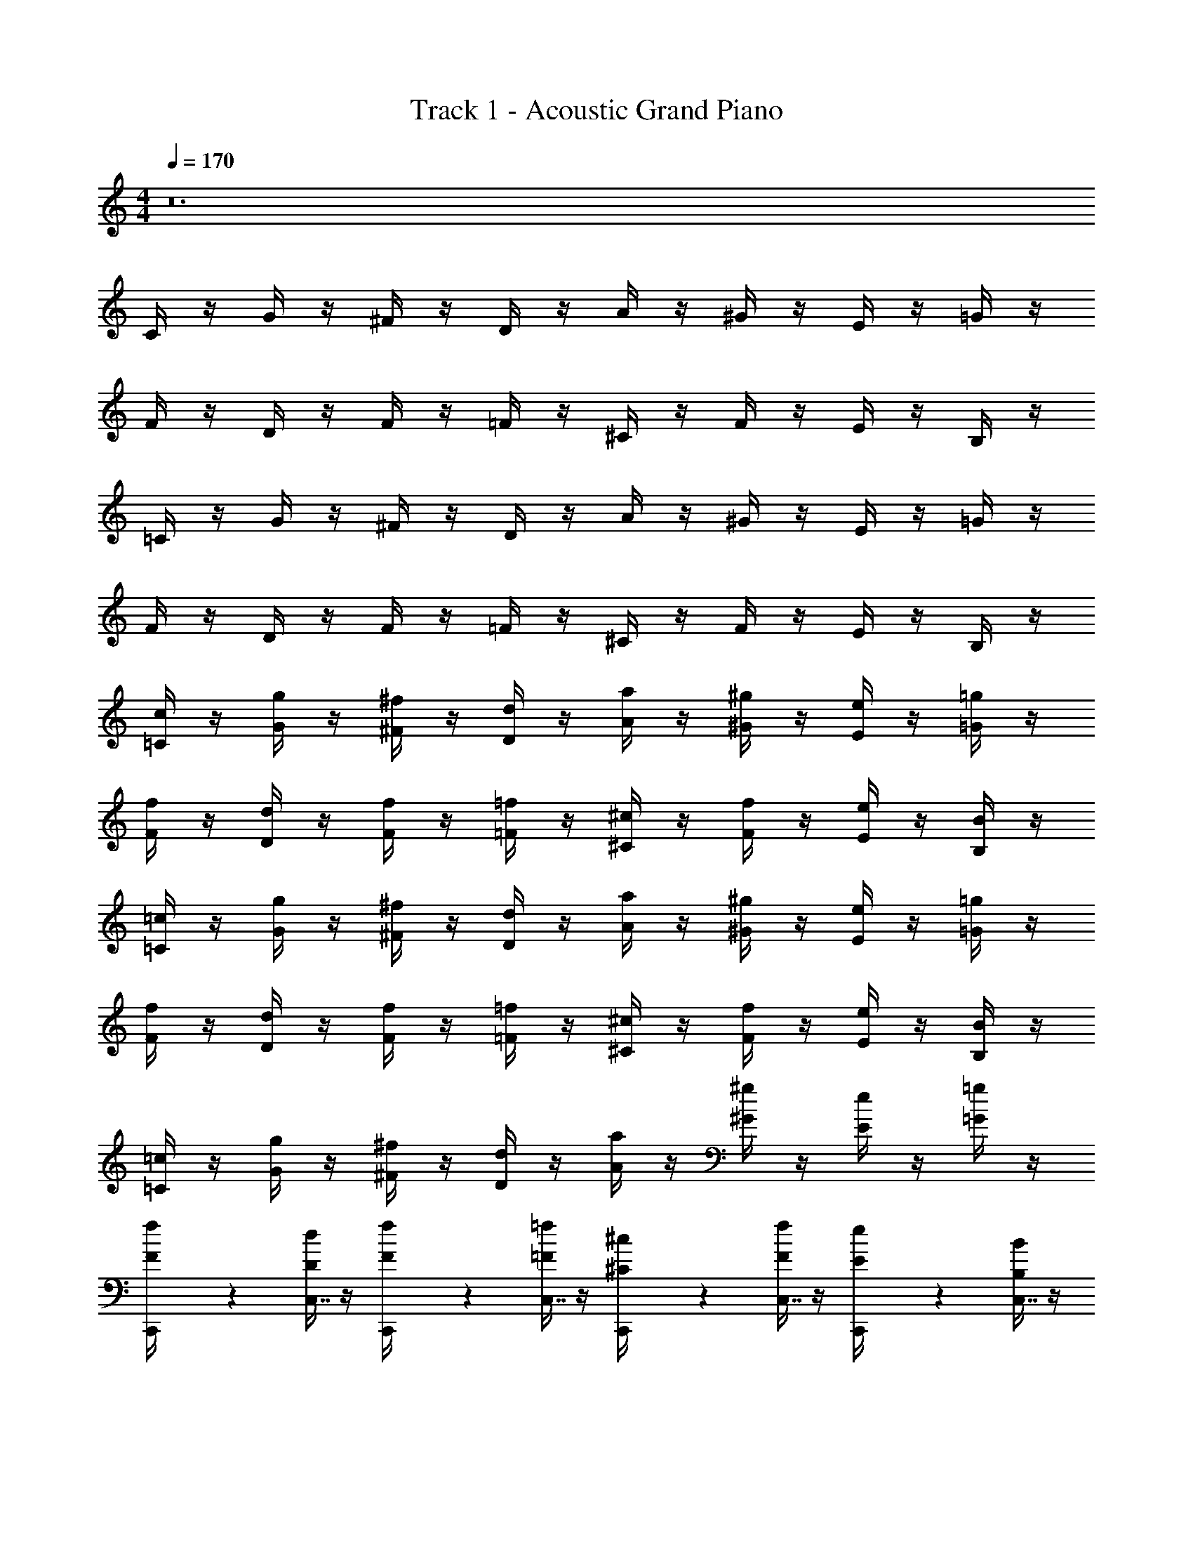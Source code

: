 X: 1
T: Track 1 - Acoustic Grand Piano
Z: ABC Generated by Starbound Composer v0.8.7
L: 1/4
M: 4/4
Q: 1/4=170
K: C
z12 
C/4 z/4 G/4 z/4 ^F/4 z/4 D/4 z/4 A/4 z/4 ^G/4 z/4 E/4 z/4 =G/4 z/4 
F/4 z/4 D/4 z/4 F/4 z/4 =F/4 z/4 ^C/4 z/4 F/4 z/4 E/4 z/4 B,/4 z/4 
=C/4 z/4 G/4 z/4 ^F/4 z/4 D/4 z/4 A/4 z/4 ^G/4 z/4 E/4 z/4 =G/4 z/4 
F/4 z/4 D/4 z/4 F/4 z/4 =F/4 z/4 ^C/4 z/4 F/4 z/4 E/4 z/4 B,/4 z/4 
[=C/4c/4] z/4 [G/4g/4] z/4 [^F/4^f/4] z/4 [D/4d/4] z/4 [A/4a/4] z/4 [^G/4^g/4] z/4 [E/4e/4] z/4 [=G/4=g/4] z/4 
[F/4f/4] z/4 [D/4d/4] z/4 [F/4f/4] z/4 [=F/4=f/4] z/4 [^C/4^c/4] z/4 [F/4f/4] z/4 [E/4e/4] z/4 [B,/4B/4] z/4 
[=C/4=c/4] z/4 [G/4g/4] z/4 [^F/4^f/4] z/4 [D/4d/4] z/4 [A/4a/4] z/4 [^G/4^g/4] z/4 [E/4e/4] z/4 [=G/4=g/4] z/4 
[F/4f/4] z/4 [D/4d/4] z/4 [F/4f/4] z/4 [=F/4=f/4] z/4 [^C/4^c/4] z/4 [F/4f/4] z/4 [E/4e/4] z/4 [B,/4B/4] z/4 
[=C/4=c/4] z/4 [G/4g/4] z/4 [^F/4^f/4] z/4 [D/4d/4] z/4 [A/4a/4] z/4 [^G/4^g/4] z/4 [E/4e/4] z/4 [=G/4=g/4] z/4 
[C,,2/9f/4F/4] z5/18 [D/4d/4C,7/16] z/4 [C,,2/9f/4F/4] z5/18 [=F/4=f/4C,7/16] z/4 [C,,2/9^c/4^C/4] z5/18 [F/4f/4C,7/16] z/4 [C,,2/9e/4E/4] z5/18 [B,/4B/4C,7/16] z/4 
[C,,2/9=c/4=C/4] z5/18 [G/4g/4C,7/16] z/4 [C,,2/9^f/4^F/4] z5/18 [D/4d/4C,7/16] z/4 [C,,2/9a/4A/4] z5/18 [^G/4^g/4C,7/16] z/4 [C,,2/9e/4E/4] z5/18 [=G/4=g/4C,7/16] z/4 
[C,,2/9f/4F/4] z5/18 [D/4d/4C,7/16] z/4 [C,,2/9f/4F/4] z5/18 [=F/4=f/4C,7/16] z/4 [C,,2/9^c/4^C/4] z5/18 [F/4f/4C,7/16] z/4 [_B,,,2/9e/4E/4] z5/18 [B,/4B/4_B,,7/16] z/4 
[C,,2/9=c/4=C/4c'85/32] z5/18 [G/4g/4C,7/16] z/4 [C,,2/9^f/4^F/4] z5/18 [D/4d/4C,7/16] z/4 [C,,2/9a/4A/4] z5/18 [^g/4^G/4C,7/16] z/4 [C,,2/9e/4E/4] z5/18 [=G/4=g/4C,7/16] z/4 
[C,,2/9f/4F/4c'85/32] z5/18 [D/4d/4C,7/16] z/4 [C,,2/9f/4F/4] z5/18 [=F/4=f/4C,7/16] z/4 [C,,2/9^c/4^C/4] z5/18 [f/4F/4C,7/16] z/4 [C,,2/9e/4E/4] z5/18 [B,/4B/4C,7/16] z/4 
[C,,2/9=c/4=C/4c'85/32] z5/18 [G/4g/4C,7/16] z/4 [C,,2/9^f/4^F/4] z5/18 [D/4d/4C,7/16] z/4 [C,,2/9a/4A/4] z5/18 [^g/4^G/4C,7/16] z/4 [C,,2/9e/4E/4] z5/18 [=G/4=g/4C,7/16] z/4 
[C,,2/9f/4F/4c'53/32] z5/18 [D/4d/4C,7/16] z/4 [C,,2/9f/4F/4] z5/18 [=f/4=F/4C,7/16] z/4 [B,,,2/9^c/4^C/4_b53/32] z5/18 [F/4f/4B,,7/16] z/4 [B,,,2/9e/4E/4] z5/18 [B/4B,/4B,,7/16] z/4 
[C,,2/9=c/4=C/4c'85/32] z5/18 [G/4g/4C,7/16] z/4 [C,,2/9^f/4^F/4] z5/18 [D/4d/4C,7/16] z/4 [C,,2/9a/4A/4] z5/18 [^g/4^G/4C,7/16] z/4 [C,,2/9e/4E/4] z5/18 [=G/4=g/4C,7/16] z/4 
[C,,2/9f/4F/4c'85/32] z5/18 [D/4d/4C,7/16] z/4 [C,,2/9f/4F/4] z5/18 [=F/4=f/4C,7/16] z/4 [C,,2/9^c/4^C/4] z5/18 [f/4F/4C,7/16] z/4 [C,,2/9e/4E/4] z5/18 [B,/4B/4C,7/16] z/4 
[C,,2/9=c/4=C/4c'85/32] z5/18 [G/4g/4C,7/16] z/4 [C,,2/9^f/4^F/4] z5/18 [D/4d/4C,7/16] z/4 [C,,2/9a/4A/4] z5/18 [^g/4^G/4C,7/16] z/4 [C,,2/9e/4E/4] z5/18 [=G/4=g/4C,7/16] z/4 
[C,,2/9f/4F/4c'53/32] z5/18 [D/4d/4C,7/16] z/4 [C,,2/9f/4F/4] z5/18 [=f/4=F/4C,7/16] z/4 [B,,,2/9^c/4^C/4^c'53/32] z5/18 [F/4f/4B,,7/16] z/4 [B,,,2/9e/4E/4] z5/18 [B/4B,/4B,,7/16] z/4 
[C,,2/9=c/4=C/4=c'53/32] z5/18 [G/4g/4C,7/16] z/4 [C,,2/9^f/4^F/4] z5/18 [d/4D/4C,7/16] z/4 [C,,2/9a/4A/4c'53/32] z5/18 [^G/4^g/4C,7/16] z/4 [C,,2/9e/4E/4] z5/18 [=g/4=G/4C,7/16] z/4 
[C,,2/9f/4F/4c'53/32] z5/18 [D/4d/4C,7/16] z/4 [C,,2/9f/4F/4] z5/18 [=f/4=F/4C,7/16] z/4 [C,,2/9^c/4^C/4b53/32] z5/18 [F/4f/4C,7/16] z/4 [C,,2/9e/4E/4] z5/18 [B/4B,/4C,7/16] z/4 
[C,,2/9=c/4=C/4c'181/32] z5/18 [G/4g/4C,7/16] z/4 [C,,2/9^f/4^F/4] z5/18 [D/4d/4C,7/16] z/4 [C,,2/9a/4A/4] z5/18 [^G/4^g/4C,7/16] z/4 [C,,2/9e/4E/4] z5/18 [=G/4=g/4C,7/16] z/4 
[C,,2/9f/4F/4] z5/18 [D/4d/4C,7/16] z/4 [C,,2/9f/4F/4] z5/18 [=f/4=F/4C,7/16] z/4 [C,,2/9^c/4^C/4^c'61/32] z5/18 [F/4f/4B,,7/16] z/4 [B,,,2/9e/4E/4] z5/18 [B,/4B/4B,,7/16] z17/4 
[C,,5/32=c2=c'2] z11/32 C,3/7 z/14 C,,5/32 z11/32 C,3/7 z/14 C,,5/32 z11/32 [C,3/7_B3/b3/] z/14 C,,5/32 z11/32 C,3/7 z/14 
[C,,5/32cc'] z11/32 C,3/7 z/14 C,,5/32 z11/32 [C,3/7B3/b3/] z/14 C,,5/32 z11/32 C,3/7 z/14 [C,,5/32cc'] z11/32 C,3/7 z/14 
[^G,,,5/32^g2^G2] z11/32 ^G,,3/7 z/14 G,,,5/32 z11/32 G,,3/7 z/14 G,,,5/32 z11/32 [G,,3/7g/G/] z/14 G,,,5/32 z11/32 [G,,3/7g/G/] z/14 
[B,,,5/32B2b2] z11/32 B,,3/7 z/14 B,,,5/32 z11/32 B,,3/7 z/14 B,,,5/32 z11/32 [B,,3/7B/b/] z/14 B,,,5/32 z11/32 [B,,3/7B/b/] z/14 
[C,,5/32c2c'2] z11/32 C,3/7 z/14 C,,5/32 z11/32 C,3/7 z/14 C,,5/32 z11/32 [C,3/7d3/d'3/] z/14 C,,5/32 z11/32 C,3/7 z/14 
[C,,5/32^d^d'] z11/32 C,3/7 z/14 C,,5/32 z11/32 [C,3/7=d3/=d'3/] z/14 C,,5/32 z11/32 C,3/7 z/14 [C,,5/32^d^d'] z11/32 C,3/7 z/14 
[G,,,5/32g2G2] z11/32 G,,3/7 z/14 G,,,5/32 z11/32 G,,3/7 z/14 G,,,5/32 z11/32 [G,,3/7d/d'/] z/14 [G,,,5/32=d/=d'/] z11/32 [G,,3/7^d/^d'/] z/14 
[B,,,5/32f3/f'3/] z11/32 B,,3/7 z/14 B,,,5/32 z11/32 [B,,3/7d3/d'3/] z/14 B,,,5/32 z11/32 B,,3/7 z/14 [B,,,5/32=d=d'] z11/32 B,,3/7 z/14 
[C,,5/32=C/4c2c'2] z3/32 C/4 [=G/4C,3/7] G/4 [C,,5/32G/4] z3/32 G/4 [C/4C,3/7] C/4 [C,,5/32G/4] z3/32 G/4 [G/4C,3/7B3/b3/] G/4 [C,,5/32C/4] z3/32 C/4 [G/4C,3/7] G/4 
[C,,5/32C/4cc'] z3/32 C/4 [G/4C,3/7] G/4 [C,,5/32D/d/] z11/32 [G/4C,3/7B3/b3/] G/4 [C,,5/32^D/^d/] z11/32 [G/4C,3/7] G/4 [C,,5/32=D/=d/cc'] z11/32 [G/4C,3/7] G/4 
[G,,,5/32^D,/4g2^G2] z3/32 D,/4 [D,/4G,,3/7] D,/4 [G,,,5/32^G,/4] z3/32 G,/4 [G,/4G,,3/7] G,/4 [G,,,5/32D,/4] z3/32 D,/4 [D,/4G,,3/7g/G/] D,/4 [G,,,5/32G,/4] z3/32 G,/4 [D,/4G,,3/7g/G/] D,/4 
[B,,,5/32_B,/4B2b2] z3/32 B,/4 [F,/4B,,3/7] F,/4 B,,,5/32 z11/32 [B,/4B,,3/7] B,/4 [B,,,5/32F,/4] z3/32 F,/4 [F,/4B,,3/7B/b/] F,/4 [B,,,5/32F/4] z3/32 F/4 [F/4B,,3/7B/b/] F/4 
[C,,5/32C/4c2c'2] z3/32 C/4 [=G/4C,3/7] G/4 [C,,5/32G/4] z3/32 G/4 [C/4C,3/7] C/4 [C,,5/32G/4] z3/32 G/4 [G/4C,3/7d3/d'3/] G/4 [C,,5/32C/4] z3/32 C/4 [G/4C,3/7] G/4 
[C,,5/32C/4^d^d'] z3/32 C/4 [G/4C,3/7] G/4 [C,,5/32D/=d/] z11/32 [G/4C,3/7d3/=d'3/] G/4 [C,,5/32^D/^d/] z11/32 [G/4C,3/7] G/4 [C,,5/32=D/=d/^d^d'] z11/32 [G/4C,3/7] G/4 
[G,,,5/32D,/4g2^G2] z3/32 D,/4 [D,/4G,,3/7] D,/4 [G,,,5/32G,/4] z3/32 G,/4 [G,/4G,,3/7] G,/4 [G,,,5/32D,/4] z3/32 D,/4 [D,/4G,,3/7d/d'/] D,/4 [G,,,5/32G,/4=d/=d'/] z3/32 G,/4 [D,/4G,,3/7^d/^d'/] D,/4 
[B,,,5/32B,/4f3/f'3/] z3/32 B,/4 [F,/4B,,3/7] F,/4 B,,,5/32 z11/32 [B,/4B,,3/7d3/d'3/] B,/4 [B,,,5/32F,/4] z3/32 F,/4 [F,/4B,,3/7] F,/4 [B,,,5/32F/4=d=d'] z3/32 F/4 [F/4B,,3/7] F/4 
[C,,5/32C/4c2c'2] z3/32 C/4 [=G/4C,3/7] G/4 [C,,5/32G/4] z3/32 G/4 [C/4C,3/7] C/4 [C,,5/32G/4] z3/32 G/4 [G/4C,3/7B3/b3/] G/4 [C,,5/32C/4] z3/32 C/4 [G/4C,3/7] G/4 
[C,,5/32C/4cc'] z3/32 C/4 [G/4C,3/7] G/4 [C,,5/32D/d/] z11/32 [G/4C,3/7B3/b3/] G/4 [C,,5/32^D/^d/] z11/32 [G/4C,3/7] G/4 [C,,5/32=D/=d/cc'] z11/32 [G/4C,3/7] G/4 
[G,,,5/32D,/4g2^G2] z3/32 D,/4 [D,/4G,,3/7] D,/4 [G,,,5/32G,/4] z3/32 G,/4 [G,/4G,,3/7] G,/4 [G,,,5/32D,/4] z3/32 D,/4 [D,/4G,,3/7g/G/] D,/4 [G,,,5/32G,/4] z3/32 G,/4 [D,/4G,,3/7g/G/] D,/4 
[B,,,5/32B,/4B2b2] z3/32 B,/4 [F,/4B,,3/7] F,/4 B,,,5/32 z11/32 [B,/4B,,3/7] B,/4 [B,,,5/32F,/4] z3/32 F,/4 [F,/4B,,3/7B/b/] F,/4 [B,,,5/32F/4] z3/32 F/4 [F/4B,,3/7B/b/] F/4 
[C,,5/32C/4c2c'2] z3/32 C/4 [=G/4C,3/7] G/4 [C,,5/32G/4] z3/32 G/4 [C/4C,3/7] C/4 [C,,5/32G/4] z3/32 G/4 [G/4C,3/7d3/d'3/] G/4 [C,,5/32C/4] z3/32 C/4 [G/4C,3/7] G/4 
[C,,5/32C/4^d^d'] z3/32 C/4 [G/4C,3/7] G/4 [C,,5/32D/=d/] z11/32 [G/4C,3/7d3/=d'3/] G/4 [C,,5/32^D/^d/] z11/32 [G/4C,3/7] G/4 [C,,5/32=D/=d/^d^d'] z11/32 [G/4C,3/7] G/4 
[G,,,5/32^D/4g2^G2] z3/32 D/4 [B,/4G,,3/7] B,/4 [G,,,5/32B,/4] z3/32 B,/4 [D/4G,,3/7] D/4 [G,,,5/32B,/4] z3/32 B,/4 [B,/4G,,3/7d/d'/] B,/4 [G,,,5/32D/4=d/=d'/] z3/32 D/4 [B,/4G,,3/7^d/^d'/] B,/4 
[B,,,5/32B,/4f3/f'3/] z3/32 B,/4 [F,/4B,,3/7] F,/4 [B,,,5/32B,/4] z3/32 B,/4 [F,/4B,,3/7d3/d'3/] F,/4 [B,,,5/32B,/4] z3/32 B,/4 [F,/4B,,3/7] F,/4 [B,,,5/32B,/4=d=d'] z3/32 B,/4 [F,/4B,,3/7] F,/4 
[C,,5/32C/4c2c'2] z3/32 C/4 [=G/4C,3/7] G/4 [C,,5/32G/4] z3/32 G/4 [C/4C,3/7] C/4 [C,,5/32G/4] z3/32 G/4 [G/4C,3/7B3/b3/] G/4 [C,,5/32C/4] z3/32 C/4 [G/4C,3/7] G/4 
[C,,5/32C/4cc'] z3/32 C/4 [G/4C,3/7] G/4 [C,,5/32=D/d/] z11/32 [G/4C,3/7B3/b3/] G/4 [C,,5/32^D/^d/] z11/32 [G/4C,3/7] G/4 [C,,5/32=D/=d/cc'] z11/32 [G/4C,3/7] G/4 
[G,,,5/32D,/4g2^G2] z3/32 D,/4 [D,/4G,,3/7] D,/4 [G,,,5/32G,/4] z3/32 G,/4 [G,/4G,,3/7] G,/4 [G,,,5/32D,/4] z3/32 D,/4 [D,/4G,,3/7g/G/] D,/4 [G,,,5/32G,/4] z3/32 G,/4 [D,/4G,,3/7g/G/] D,/4 
[B,,,5/32B,/4B2b2] z3/32 B,/4 [F,/4B,,3/7] F,/4 B,,,5/32 z11/32 [B,/4B,,3/7] B,/4 [B,,,5/32F,/4] z3/32 F,/4 [F,/4B,,3/7B/b/] F,/4 [B,,,5/32F/4] z3/32 F/4 [F/4B,,3/7B/b/] F/4 
[C,,5/32C/4c2c'2] z3/32 C/4 [=G/4C,3/7] G/4 [C,,5/32G/4] z3/32 G/4 [C/4C,3/7] C/4 [C,,5/32G/4] z3/32 G/4 [G/4C,3/7d3/d'3/] G/4 [C,,5/32C/4] z3/32 C/4 [G/4C,3/7] G/4 
[C,,5/32C/4^d^d'] z3/32 C/4 [G/4C,3/7] G/4 [C,,5/32D/=d/] z11/32 [G/4C,3/7d3/=d'3/] G/4 [C,,5/32^D/^d/] z11/32 [G/4C,3/7] G/4 [C,,5/32=D/=d/^d^d'] z11/32 [G/4C,3/7] G/4 
[^D,,5/32^D/4g2^G2] z3/32 D/4 [B,/4D,3/7] B,/4 [D,,5/32B,/4] z3/32 B,/4 [D/4D,3/7] D/4 [D,,5/32B,/4] z3/32 B,/4 [B,/4D,3/7d/d'/] B,/4 [D,,5/32D/4=d/=d'/] z3/32 D/4 [B,/4D,3/7^d/^d'/] B,/4 
[F,,5/32F/4f3/f'3/] z3/32 F/4 [C/4F,3/7] C/4 [F,,5/32F/4] z3/32 F/4 [C/4F,3/7d3/d'3/] C/4 [F,,5/32F/4] z3/32 F/4 [C/4F,3/7] C/4 [F,,5/32F/4=d=d'] z3/32 F/4 [C/4F,3/7] C/4 
[C,,5/32=G/4] z3/32 G/4 [c/4C,3/7] c/4 [C,,5/32G/4] z3/32 G/4 [c/4C,3/7] c/4 [C,,5/32G/4] z3/32 G/4 [G/4C,3/7] G/4 C,,5/32 z11/32 [G/4C,3/7] G/4 
[C,,5/32G/4] z3/32 G/4 [G/4C,3/7] G/4 [C,,5/32d/4] z3/32 d/4 [G/4C,3/7] G/4 [C,,5/32^d/4] z3/32 d/4 [G/4C,3/7] G/4 [C,,5/32=d/4] z3/32 d/4 [G/4C,3/7] G/4 
[G,,,5/32^G/4] z3/32 G/4 [D/4G,,3/7] D/4 [G,,,5/32D/4] z3/32 D/4 [G/4G,,3/7] G/4 [G,,,5/32D/4] z3/32 D/4 [D/4G,,3/7] D/4 [G,,,5/32G/4] z3/32 G/4 [D/4G,,3/7] D/4 
[B,,,5/32B/4] z3/32 B/4 [F/4B,,3/7] F/4 [B,,,5/32F/4] z3/32 F/4 [B/4B,,3/7] B/4 [B,,,5/32F/4] z3/32 F/4 [F/4B,,3/7] F/4 [B,,,5/32B/4] z3/32 B/4 [F/4B,,3/7] F/4 
[C,,5/32c/4] z3/32 c/4 [=G/4C,3/7] G/4 [C,,5/32G/4] z3/32 G/4 [c/4C,3/7] c/4 [C,,5/32G/4] z3/32 G/4 [G/4C,3/7] G/4 [C,,5/32c/4] z3/32 c/4 [G/4C,3/7] G/4 
[C,,5/32G/4] z3/32 G/4 [G/4C,3/7] G/4 [C,,5/32d/4] z3/32 d/4 [G/4C,3/7] G/4 [C,,5/32^d/4] z3/32 d/4 [G/4C,3/7] G/4 [C,,5/32=d/4] z3/32 d/4 [G/4C,3/7] G/4 
[D,,5/32^d/4] z3/32 d/4 [B/4D,3/7] B/4 [D,,5/32B/4] z3/32 B/4 [d/4D,3/7] d/4 [D,,5/32B/4] z3/32 B/4 [B/4D,3/7] B/4 [D,,5/32d/4] z3/32 d/4 [B/4D,3/7] B/4 
[F,,5/32=g/4] z3/32 g/4 [c/4F,3/7] c/4 [F,,5/32d/4] z3/32 d/4 [c/4F,3/7] c/4 [F,,5/32f/4] z3/32 f/4 [c/4F,3/7] c/4 [F,,5/32d/] z11/32 [F,3/7=d/] z/14 
[C,,5/32c/] z11/32 C,3/7 z/14 C,,5/32 z11/32 C,3/7 z/14 C,,5/32 z11/32 C,3/7 z/14 C,,5/32 z11/32 C,3/7 z/14 
C,,5/32 z11/32 C,3/7 z/14 C,,5/32 z11/32 C,3/7 z/14 C,,5/32 z11/32 C,3/7 z/14 C,,5/32 z11/32 C,3/7 z/14 
G,,,5/32 z11/32 G,,3/7 z/14 G,,,5/32 z11/32 G,,3/7 z/14 G,,,5/32 z11/32 G,,3/7 z/14 G,,,5/32 z11/32 G,,3/7 z/14 
B,,,5/32 z11/32 B,,3/7 z/14 B,,,5/32 z11/32 B,,3/7 z/14 B,,,5/32 z11/32 B,,3/7 z/14 B,,,5/32 z11/32 B,,3/7 z/14 
C,,5/32 z11/32 C,3/7 z/14 C,,5/32 z11/32 C,3/7 z/14 C,,5/32 z11/32 C,3/7 z/14 C,,5/32 z11/32 C,3/7 z/14 
C,,5/32 z11/32 C,3/7 z/14 C,,5/32 z11/32 C,3/7 z/14 C,,5/32 z11/32 C,3/7 z/14 C,,5/32 z11/32 C,3/7 z/14 
G,,,5/32 z11/32 G,,3/7 z/14 G,,,5/32 z11/32 G,,3/7 z/14 G,,,5/32 z11/32 G,,3/7 z/14 G,,,5/32 z11/32 G,,3/7 z/14 
B,,,5/32 z11/32 B,,3/7 z/14 B,,,5/32 z11/32 B,,3/7 z/14 B,,,5/32 z11/32 B,,3/7 z/14 B,,,5/32 z11/32 B,,3/7 z/14 
[C,,5/32C/4] z11/32 [G/4C,3/7] z/4 [C,,5/32^F/4] z11/32 [=D/4C,3/7] z/4 [C,,5/32a/4A/4] z11/32 [^G/4C,3/7] z/4 [C,,5/32E/4] z11/32 [=G/4C,3/7] z/4 
[C,,5/32^f/4F/4] z11/32 [D/4d/4C,3/7] z/4 [C,,5/32f/4F/4] z11/32 [=F/4=f/4C,3/7] z/4 [C,,5/32^c/4^C/4] z11/32 [F/4f/4C,3/7] z/4 [C,,5/32e/4E/4] z11/32 [=B,/4=B/4C,3/7] z/4 
[G,,,5/32=c/4=C/4] z11/32 [G/4g/4G,,3/7] z/4 [G,,,5/32^f/4^F/4] z11/32 [D/4d/4G,,3/7] z/4 [G,,,5/32a/4A/4] z11/32 [^G/4^g/4G,,3/7] z/4 [G,,,5/32e/4E/4] z11/32 [=G/4=g/4G,,3/7] z/4 
[B,,,5/32f/4F/4] z11/32 [D/4d/4B,,3/7] z/4 [B,,,5/32f/4F/4] z11/32 [=F/4=f/4B,,3/7] z/4 [B,,,5/32^c/4^C/4] z11/32 [F/4f/4B,,3/7] z/4 [B,,,5/32e/4E/4] z11/32 [B,/4B/4B,,3/7] z/4 
[C,,5/32=c/4=C/4] z11/32 [G/4g/4C,3/7] z/4 [C,,5/32^f/4^F/4] z11/32 [D/4d/4C,3/7] z/4 [C,,5/32a/4A/4] z11/32 [^G/4^g/4C,3/7] z/4 [C,,5/32e/4E/4] z11/32 [=G/4=g/4C,3/7] z/4 
[C,,5/32f/4F/4] z11/32 [D/4d/4C,3/7] z/4 [C,,5/32f/4F/4] z11/32 [=F/4=f/4C,3/7] z/4 [C,,5/32^c/4^C/4] z11/32 [F/4f/4C,3/7] z/4 [C,,5/32e/4E/4] z11/32 [B,/4B/4C,3/7] z/4 
[D,,5/32=c/4=C/4] z11/32 [G/4g/4D,3/7] z/4 [D,,5/32^f/4^F/4] z11/32 [D/4d/4D,3/7] z/4 [D,,5/32a/4A/4] z11/32 [^G/4^g/4D,3/7] z/4 [D,,5/32e/4E/4] z11/32 [=G/4=g/4D,3/7] z/4 
[B,,,5/32f/4F/4] z11/32 [D/4d/4B,,3/7] z/4 [B,,,5/32f/4F/4] z11/32 [=F/4=f/4B,,3/7] z/4 [B,,,5/32^c/4^C/4] z11/32 [F/4f/4B,,3/7] z/4 [B,,,5/32e/4E/4] z11/32 [B,/4B/4B,,3/7] z/4 
[C,,5/32=c/4=C/4c'85/32] z11/32 [G/4g/4C,3/7] z/4 [C,,5/32^f/4^F/4] z11/32 [D/4d/4C,3/7] z/4 [C,,5/32a/4A/4] z11/32 [^g/4^G/4C,3/7] z/4 [C,,5/32e/4E/4] z11/32 [=G/4=g/4C,3/7] z/4 
[C,,5/32f/4F/4c'85/32] z11/32 [D/4d/4C,3/7] z/4 [C,,5/32f/4F/4] z11/32 [=F/4=f/4C,3/7] z/4 [C,,5/32^c/4^C/4] z11/32 [f/4F/4C,3/7] z/4 [C,,5/32e/4E/4] z11/32 [B,/4B/4C,3/7] z/4 
[G,,,5/32=c/4=C/4^g85/32] z11/32 [G/4=g/4G,,3/7] z/4 [G,,,5/32^f/4^F/4] z11/32 [D/4d/4G,,3/7] z/4 [G,,,5/32a/4A/4] z11/32 [^g/4^G/4G,,3/7] z/4 [G,,,5/32e/4E/4] z11/32 [=G/4=g/4G,,3/7] z/4 
[B,,,5/32f/4F/4b85/32] z11/32 [D/4d/4B,,3/7] z/4 [B,,,5/32f/4F/4] z11/32 [=F/4=f/4B,,3/7] z/4 [B,,,5/32^c/4^C/4] z11/32 [f/4F/4B,,3/7] z/4 [B,,,5/32e/4E/4] z11/32 [B,/4B/4B,,3/7] z/4 
[C,,5/32=c/4=C/4c'85/32] z11/32 [G/4g/4C,3/7] z/4 [C,,5/32^f/4^F/4] z11/32 [D/4d/4C,3/7] z/4 [C,,5/32a/4A/4] z11/32 [^g/4^G/4C,3/7] z/4 [C,,5/32e/4E/4] z11/32 [=G/4=g/4C,3/7] z/4 
[C,,5/32f/4F/4c'85/32] z11/32 [D/4d/4C,3/7] z/4 [C,,5/32f/4F/4] z11/32 [=F/4=f/4C,3/7] z/4 [C,,5/32^c/4^C/4] z11/32 [f/4F/4C,3/7] z/4 [C,,5/32e/4E/4] z11/32 [B,/4B/4C,3/7] z/4 
[G,,,5/32=c/4=C/4^d'85/32] z11/32 [G/4g/4G,,3/7] z/4 [G,,,5/32^f/4^F/4] z11/32 [D/4d/4G,,3/7] z/4 [G,,,5/32a/4A/4] z11/32 [^g/4^G/4G,,3/7] z/4 [G,,,5/32e/4E/4] z11/32 [=G/4=g/4G,,3/7] z/4 
[B,,,5/32f/4F/4b85/32] z11/32 [D/4d/4B,,3/7] z/4 [B,,,5/32f/4F/4] z11/32 [=F/4=f/4B,,3/7] z/4 [B,,,5/32^c/4^C/4] z11/32 [f/4F/4B,,3/7] z/4 [B,,,5/32e/4E/4] z11/32 [B,/4B/4B,,3/7] z/4 
[C,,5/32=c/4=C/4c3/] z11/32 [G/4g/4C,3/7] z/4 [C,,5/32^f/4^F/4] z11/32 [d/4D/4C,3/7] z/4 [C,,5/32a/4A/4e3/] z11/32 [^G/4^g/4C,3/7] z/4 [C,,5/32e/4E/4] z11/32 [=g/4=G/4C,3/7^d3/] z/4 
[B,,,5/32f/4F/4] z11/32 [D/4=d/4B,,3/7] z/4 [B,,,5/32f/4F/4d3/] z11/32 [=F/4=f/4B,,3/7] z/4 [B,,,5/32^c/4^C/4] z11/32 [f/4F/4B,,3/7_B3/] z/4 [B,,,5/32e/4E/4] z11/32 [B,/4=B/4B,,3/7] z/4 
[C,,5/32=c/4=C/4c3/] z11/32 [G/4g/4C,3/7] z/4 [C,,5/32^f/4^F/4] z11/32 [d/4D/4C,3/7] z/4 [C,,5/32a/4A/4e3/] z11/32 [^G/4^g/4C,3/7] z/4 [C,,5/32e/4E/4] z11/32 [=g/4=G/4C,3/7^d3/] z/4 
[=G,,,5/32f/4F/4] z11/32 [D/4=d/4=G,,3/7] z/4 [G,,,5/32f/4F/4d3/] z11/32 [=F/4=f/4G,,3/7] z/4 [G,,,5/32^c/4^C/4] z11/32 [f/4F/4G,,3/7_B3/] z/4 [G,,,5/32e/4E/4] z11/32 [B,/4=B/4G,,3/7] z/4 
[^G,,,5/32=c/4=C/4c3/] z11/32 [G/4g/4^G,,3/7] z/4 [G,,,5/32^f/4^F/4] z11/32 [d/4D/4G,,3/7] z/4 [G,,,5/32a/4A/4e3/] z11/32 [^G/4^g/4G,,3/7] z/4 [G,,,5/32e/4E/4] z11/32 [=g/4=G/4G,,3/7^d3/] z/4 
[B,,,5/32f/4F/4] z11/32 [D/4=d/4B,,3/7] z/4 [B,,,5/32f/4F/4d3/] z11/32 [=F/4=f/4B,,3/7] z/4 [B,,,5/32^c/4^C/4] z11/32 [f/4F/4B,,3/7_B3/] z/4 [B,,,5/32e/4E/4] z11/32 [B,/4=B/4B,,3/7] z/4 
[C,,5/32=c/4=C/4c3/] z11/32 [G/4g/4C,3/7] z/4 [C,,5/32^f/4^F/4] z11/32 [d/4D/4C,3/7] z/4 [C,,5/32a/4A/4e3/] z11/32 [^G/4^g/4C,3/7] z/4 [C,,5/32e/4E/4] z11/32 [=g/4=G/4C,3/7^d3/] z/4 
[C,,5/32f/4F/4] z11/32 [D/4=d/4C,3/7] z/4 [C,,5/32f/4F/4d3/] z11/32 [=F/4=f/4C,3/7] z/4 [C,,5/32^c/4^C/4] z11/32 [f/4F/4C,3/7_B3/] z/4 [C,,5/32e/4E/4] z11/32 [B,/4=B/4C,3/7] z/4 
[G,,,5/32=c/4=C/4c3/] z11/32 [G/4g/4G,,3/7] z/4 [G,,,5/32^f/4^F/4] z11/32 [d/4D/4G,,3/7] z/4 [G,,,5/32a/4A/4e3/] z11/32 [^G/4^g/4G,,3/7] z/4 [G,,,5/32e/4E/4] z11/32 [=g/4=G/4G,,3/7^d3/] z/4 
[B,,,5/32f/4F/4] z11/32 [D/4=d/4B,,3/7] z/4 [B,,,5/32f/4F/4d3/] z11/32 [=F/4=f/4B,,3/7] z/4 [B,,,5/32^c/4^C/4] z11/32 [f/4F/4B,,3/7_B3/] z/4 [B,,,5/32e/4E/4] z11/32 [B,/4=B/4B,,3/7] z/4 
[C,,5/32=c/4=C/4c3/] z11/32 [G/4g/4C,3/7] z/4 [C,,5/32^f/4^F/4] z11/32 [d/4D/4C,3/7] z/4 [C,,5/32a/4A/4e3/] z11/32 [^G/4^g/4C,3/7] z/4 [C,,5/32e/4E/4] z11/32 [=g/4=G/4C,3/7^d3/] z/4 
[=G,,,5/32f/4F/4] z11/32 [D/4=d/4=G,,3/7] z/4 [G,,,5/32f/4F/4d3/] z11/32 [=F/4=f/4G,,3/7] z/4 [G,,,5/32^c/4^C/4] z11/32 [f/4F/4G,,3/7_B3/] z/4 [G,,,5/32e/4E/4] z11/32 [B,/4=B/4G,,3/7] z/4 
[^G,,,5/32=c/4=C/4c3/] z11/32 [G/4g/4^G,,3/7] z/4 [G,,,5/32^f/4^F/4] z11/32 [d/4D/4G,,3/7] z/4 [G,,,5/32a/4A/4e3/] z11/32 [^G/4^g/4G,,3/7] z/4 [G,,,5/32e/4E/4] z11/32 [=g/4=G/4G,,3/7^d3/] z/4 
[B,,,5/32f/4F/4] z11/32 [D/4=d/4B,,3/7] z/4 [B,,,5/32f/4F/4d3/] z11/32 [=F/4=f/4B,,3/7] z/4 [B,,,5/32^c/4^C/4] z11/32 [f/4F/4B,,3/7_B3/] z/4 [B,,,5/32e/4E/4] z11/32 [B,/4=B/4B,,3/7] z/4 
[C,,5/32=c/4=C/4c3/] z11/32 [G/4g/4C,3/7] z/4 [C,,5/32^f/4^F/4] z11/32 [d/4D/4C,3/7] z/4 [C,,5/32a/4A/4^d3/] z11/32 [^G/4^g/4C,3/7] z/4 [C,,5/32e/4E/4] z11/32 [=g/4=G/4C,3/7=f3/] z/4 
[C,,5/32^f/4F/4] z11/32 [D/4=d/4C,3/7] z/4 [C,,5/32f/4F/4^d3/] z11/32 [=F/4=f/4C,3/7] z/4 [C,,5/32^c/4^C/4] z11/32 [f/4F/4C,3/7=d] z/4 [C,,5/32e/4E/4] z11/32 [B/4B,/4C,3/7_B/] z/4 
[G,,,5/32^G15/32G3] z11/32 [G,,3/7^D31/32] z/14 G,,,5/32 z11/32 [G,,3/7G15/32] z/14 [G,,,5/32D31/32] z11/32 G,,3/7 z/14 [G,,,5/32G15/32] z11/32 [G5/28G,,3/7D15/32] z/14 G5/28 z/14 
[B,,,5/32B15/32B3] z11/32 [B,,3/7F31/32] z/14 B,,,5/32 z11/32 [B,,3/7B15/32] z/14 [B,,,5/32F31/32] z11/32 B,,3/7 z/14 [B,,,5/32B15/32] z11/32 [B5/28B,,3/7F15/32] z/14 B5/28 z/14 
[C,,5/32=c15/32c3] z11/32 [C,3/7=G31/32] z/14 C,,5/32 z11/32 [C,3/7c15/32] z/14 [C,,5/32G31/32] z11/32 C,3/7 z/14 [C,,5/32c15/32] z11/32 [B5/28C,3/7G15/32] z/14 B5/28 z/14 
[=G,,,5/32G15/32c] z11/32 [=G,,3/7=D31/32] z/14 G,,,5/32 z11/32 [G,,3/7G15/32c/] z/14 [G,,,5/32D31/32] z11/32 [G,,3/7c/] z/14 [G,,,5/32G15/32] z11/32 [G,,3/7D15/32B/] z/14 
[^G,,,5/32^G15/32G3] z11/32 [^G,,3/7^D31/32] z/14 G,,,5/32 z11/32 [G,,3/7G15/32] z/14 [G,,,5/32D31/32] z11/32 G,,3/7 z/14 [G,,,5/32G15/32] z11/32 [G5/28G,,3/7D15/32] z/14 G5/28 z/14 
[B,,,5/32B15/32B3] z11/32 [B,,3/7F31/32] z/14 B,,,5/32 z11/32 [B,,3/7B15/32] z/14 [B,,,5/32F31/32] z11/32 B,,3/7 z/14 [B,,,5/32B15/32] z11/32 [B5/28B,,3/7F15/32] z/14 B5/28 z/14 
[C,,5/32c15/32c3] z11/32 [C,3/7=G31/32] z/14 C,,5/32 z11/32 [C,3/7c15/32] z/14 [C,,5/32G31/32] z11/32 C,3/7 z/14 [C,,5/32c15/32] z11/32 [B5/28C,3/7G15/32] z/14 B5/28 z/14 
[=G,,,5/32G15/32c] z11/32 [=G,,3/7=D31/32] z/14 G,,,5/32 z11/32 [G,,3/7G15/32c/] z/14 [G,,,5/32D31/32] z11/32 [G,,3/7c/] z/14 [G,,,5/32G15/32] z11/32 [G,,3/7D15/32B/] z/14 
[^G,,,5/32^G15/32G3] z11/32 [^G,,3/7^D31/32] z/14 G,,,5/32 z11/32 [G,,3/7G15/32] z/14 [G,,,5/32D31/32] z11/32 G,,3/7 z/14 [G,,,5/32G15/32] z11/32 [G5/28G,,3/7D15/32] z/14 G5/28 z/14 
[B,,,5/32B15/32B3] z11/32 [B,,3/7F31/32] z/14 B,,,5/32 z11/32 [B,,3/7B15/32] z/14 [B,,,5/32F31/32] z11/32 B,,3/7 z/14 [B,,,5/32B15/32] z11/32 [B5/28B,,3/7F15/32] z/14 B5/28 z/14 
[C,,5/32c15/32c3] z11/32 [C,3/7=G31/32] z/14 C,,5/32 z11/32 [C,3/7c15/32] z/14 [C,,5/32G31/32] z11/32 C,3/7 z/14 [C,,5/32c15/32] z11/32 [B5/28C,3/7G15/32] z/14 B5/28 z/14 
[=G,,,5/32G15/32c] z11/32 [=G,,3/7=D31/32] z/14 G,,,5/32 z11/32 [G,,3/7G15/32c/] z/14 [G,,,5/32D31/32] z11/32 [G,,3/7c/] z/14 [G,,,5/32G15/32] z11/32 [G,,3/7D15/32B/] z/14 
[^G,,,5/32^G15/32G3] z11/32 [^G,,3/7^D31/32] z/14 G,,,5/32 z11/32 [G,,3/7G15/32] z/14 [G,,,5/32D31/32] z11/32 G,,3/7 z/14 [G,,,5/32G15/32] z11/32 [G5/28G,,3/7D15/32] z/14 G5/28 z/14 
[B,,,5/32B15/32B3] z11/32 [B,,3/7F31/32] z/14 B,,,5/32 z11/32 [B,,3/7B15/32] z/14 [B,,,5/32F31/32] z11/32 B,,3/7 z/14 [B,,,5/32B15/32] z11/32 [B5/28B,,3/7F15/32] z/14 B5/28 z/14 
[C,,5/32c15/32c3] z11/32 [C,3/7=G31/32] z/14 C,,5/32 z11/32 [C,3/7c15/32] z/14 [C,,5/32G31/32] z11/32 C,3/7 z/14 [C,,5/32c15/32] z11/32 [B5/28C,3/7G15/32] z/14 B5/28 z/14 
[=G,,,5/32c15/32c] z11/32 [=G,,3/7G31/32] z/14 G,,,5/32 z11/32 [G,,3/7c15/32c/] z/14 [G,,,5/32G31/32] z11/32 [G,,3/7c/] z/14 [G,,,5/32B15/32] z11/32 [G,,3/7F15/32B/] z/14 
^G3 z 
c3 z 
[B,,,5/32B] z11/32 B,,3/7 z/14 [B,,,5/32d] z11/32 B,,3/7 z/14 [B,,,5/32e/] z11/32 [B,,3/7f/] z/14 B,,,5/32 z11/32 [B,,3/7f5/] z/14 
^G,,,5/32 z11/32 ^G,,3/7 z/14 G,,,5/32 z11/32 G,,3/7 z/14 [G,,,5/32e2] z11/32 G,,3/7 z/14 G,,,5/32 z11/32 G,,3/7 z/14 
[G,,,5/32f7/] z11/32 G,,3/7 z/14 G,,,5/32 z11/32 G,,3/7 z/14 G,,,5/32 z11/32 G,,3/7 z/14 G,,,5/32 z11/32 G,,3/7 z/14 
[C,,5/32c7/] z11/32 C,3/7 z/14 C,,5/32 z11/32 C,3/7 z/14 C,,5/32 z11/32 C,3/7 z/14 C,,5/32 z11/32 C,3/7 z/14 
[B,,,5/32B5/] z11/32 B,,3/7 z/14 B,,,5/32 z11/32 B,,3/7 z/14 B,,,5/32 z11/32 B,,3/7 z/14 [B,,,5/32=G] z11/32 B,,3/7 z/14 
[G,,,5/32^G2] z11/32 G,,3/7 z/14 G,,,5/32 z11/32 G,,3/7 z/14 [=G,,,5/32=G2] z11/32 =G,,3/7 z/14 G,,,5/32 z11/32 G,,3/7 z/14 
[^G,,,5/32^G7/] z11/32 ^G,,3/7 z/14 G,,,5/32 z11/32 G,,3/7 z/14 G,,,5/32 z11/32 G,,3/7 z/14 G,,,5/32 z11/32 G,,3/7 z/14 
[C,,5/32c3] z11/32 C,3/7 z/14 C,,5/32 z11/32 C,3/7 z/14 C,,5/32 z11/32 C,3/7 z/14 C,,5/32 z11/32 C,3/7 z/14 
[B,,,5/32B] z11/32 B,,3/7 z/14 [B,,,5/32d] z11/32 B,,3/7 z/14 [B,,,5/32e/] z11/32 [B,,3/7f/] z/14 B,,,5/32 z11/32 [B,,3/7f5/] z/14 
G,,,5/32 z11/32 G,,3/7 z/14 G,,,5/32 z11/32 G,,3/7 z/14 [G,,,5/32e2] z11/32 G,,3/7 z/14 G,,,5/32 z11/32 G,,3/7 z/14 
[G,,,5/32f7/] z11/32 G,,3/7 z/14 G,,,5/32 z11/32 G,,3/7 z/14 G,,,5/32 z11/32 G,,3/7 z/14 G,,,5/32 z11/32 G,,3/7 z/14 
[C,,5/32c7/] z11/32 C,3/7 z/14 C,,5/32 z11/32 C,3/7 z/14 C,,5/32 z11/32 C,3/7 z/14 C,,5/32 z11/32 C,3/7 z/14 
[B,,,5/32B5/] z11/32 B,,3/7 z/14 B,,,5/32 z11/32 B,,3/7 z/14 B,,,5/32 z11/32 B,,3/7 z/14 [B,,,5/32=G] z11/32 B,,3/7 z/14 
[G,,,5/32^G2] z11/32 G,,3/7 z/14 G,,,5/32 z11/32 G,,3/7 z/14 [=G,,,5/32=G2] z11/32 =G,,3/7 z/14 G,,,5/32 z11/32 G,,3/7 z/14 
[c/4F,,125/32F8] z/4 g/4 z/4 ^f/4 z/4 d/4 z/4 a/4 z/4 ^g/4 z/4 e/4 z/4 =g/4 z/4 
f/4 z/4 [d/4F,,3/7] z/4 f/4 z/4 [=f/4F,,3/7] z/4 ^c/4 z/4 [f/4F,,3/7] z/4 e/4 z/4 [=B/4F,,3/7] z/4 
=c/4 z/4 [g/4F,,3/7] z/4 ^f/4 z/4 [d/4F,,3/7] z/4 a/4 z/4 [^g/4F,,3/7] z/4 e/4 z/4 [=g/4F,,3/7] z/4 
f/4 z/4 [d/4^G,,3/7] z/4 f/4 z/4 [=f/4G,,3/7] z/4 ^c/4 z/4 [f/4=G,,3/7] z/4 e/4 z/4 [B/4G,,3/7] z/4 
=c/4 z/4 [g/4F,,3/7] z/4 ^f/4 z/4 [d/4F,,3/7] z/4 a/4 z/4 [^g/4F,,3/7] z/4 e/4 z/4 [=g/4F,,3/7] z/4 
f/4 z/4 [d/4F,,3/7] z/4 f/4 z/4 [=f/4F,,3/7] z/4 ^c/4 z/4 [f/4F,,3/7] z/4 e/4 z/4 [B/4F,,3/7] z/4 
=c/4 z/4 [g/4F,,3/7] z/4 ^f/4 z/4 [d/4F,,3/7] z/4 a/4 z/4 [^g/4F,,3/7] z/4 e/4 z/4 [=g/4F,,3/7] z/4 
f/4 z/4 [d/4^G,,3/7] z/4 f/4 z/4 [=f/4G,,3/7] z/4 ^c/4 z/4 [f/4=G,,3/7] z/4 e/4 z/4 [B/4G,,3/7] z/4 
[F,,,5/32=c/4] z11/32 [g/4F,,3/7] z/4 [F,,,5/32^f/4] z11/32 [d/4F,,3/7] z/4 [F,,,5/32a/4] z11/32 [^g/4F,,3/7] z/4 [F,,,5/32e/4] z11/32 [=g/4F,,3/7] z/4 
[F,,,5/32f/4] z11/32 [d/4F,,3/7] z/4 [F,,,5/32f/4] z11/32 [=f/4F,,3/7] z/4 [F,,,5/32^c/4] z11/32 [f/4F,,3/7] z/4 [F,,,5/32e/4] z11/32 [B/4F,,3/7] z/4 
[F,,,5/32=c/4] z11/32 [g/4F,,3/7] z/4 [F,,,5/32^f/4] z11/32 [d/4F,,3/7] z/4 [F,,,5/32a/4] z11/32 [^g/4F,,3/7] z/4 [F,,,5/32e/4] z11/32 [=g/4F,,3/7] z/4 
[^G,,,5/32f/4] z11/32 [d/4^G,,3/7] z/4 [G,,,5/32f/4] z11/32 [=f/4G,,3/7] z/4 [=G,,,5/32^c/4] z11/32 [f/4=G,,3/7] z/4 [G,,,5/32e/4] z11/32 [B/4G,,3/7] z/4 
[F,,,5/32=c/4] z11/32 [g/4F,,3/7] z/4 [F,,,5/32^f/4] z11/32 [d/4F,,3/7] z/4 [F,,,5/32a/4] z11/32 [^g/4F,,3/7] z/4 [F,,,5/32e/4] z11/32 [=g/4F,,3/7] z/4 
[F,,,5/32f/4] z11/32 [d/4F,,3/7] z/4 [F,,,5/32f/4] z11/32 [=f/4F,,3/7] z/4 [F,,,5/32^c/4] z11/32 [f/4F,,3/7] z/4 [F,,,5/32e/4] z11/32 [B/4F,,3/7] z/4 
[F,,,5/32=c/4] z11/32 [g/4F,,3/7] z/4 [F,,,5/32^f/4] z11/32 [d/4F,,3/7] z/4 [F,,,5/32a/4] z11/32 [^g/4F,,3/7] z/4 [F,,,5/32e/4] z11/32 [=g/4F,,3/7] z/4 
[^G,,,5/32f/4] z11/32 [d/4^G,,3/7] z/4 [G,,,5/32f/4] z11/32 [=f/4G,,3/7] z/4 [=G,,,5/32^c/4] z11/32 [f/4=G,,3/7] z/4 [G,,,5/32e/4] z11/32 [B/4G,,3/7] z/4 
[F,,,5/32=c/4] z11/32 [g/4F,,3/7] z/4 [F,,,5/32^f/4] z11/32 [d/4F,,3/7] z/4 [F,,,5/32a/4] z11/32 [^g/4F,,3/7] z/4 [F,,,5/32e/4] z11/32 [=g/4F,,3/7] z/4 
[F,,,5/32f/4] z11/32 [d/4F,,3/7] z/4 [F,,,5/32f/4] z11/32 [=f/4F,,3/7] z/4 [F,,,5/32^c/4] z11/32 [f/4F,,3/7] z/4 [F,,,5/32e/4] z11/32 [B/4F,,3/7] z/4 
[F,,,5/32=c/4] z11/32 [g/4F,,3/7] z/4 [F,,,5/32^f/4] z11/32 [d/4F,,3/7] z/4 [F,,,5/32a/4] z11/32 [^g/4F,,3/7] z/4 [F,,,5/32e/4] z11/32 [=g/4F,,3/7] z/4 
[^G,,,5/32f/4] z11/32 [d/4^G,,3/7] z/4 [G,,,5/32f/4] z11/32 [=f/4G,,3/7] z/4 [=G,,,5/32^c/4] z11/32 [f/4=G,,3/7] z/4 [G,,,5/32e/4] z11/32 [B/4G,,3/7] z/4 
[F,,,5/32=c/4] z11/32 [g/4F,,3/7] z/4 [F,,,5/32^f/4] z11/32 [d/4F,,3/7] z/4 [F,,,5/32a/4] z11/32 [^g/4F,,3/7] z/4 [F,,,5/32e/4] z11/32 [=g/4F,,3/7] z/4 
[F,,,5/32f/4] z11/32 [d/4F,,3/7] z/4 [F,,,5/32f/4] z11/32 [=f/4F,,3/7] z/4 [F,,,5/32^c/4] z11/32 [f/4F,,3/7] z/4 [F,,,5/32e/4] z11/32 [B/4F,,3/7] z/4 
[F,,,5/32=c/4] z11/32 [g/4F,,3/7] z/4 [F,,,5/32^f/4] z11/32 [d/4F,,3/7] z/4 [F,,,5/32a/4] z11/32 [^g/4F,,3/7] z/4 [F,,,5/32e/4] z11/32 [=g/4F,,3/7] z/4 
f/4 z/4 [d/4^G,,3/7] z/4 f/4 z/4 [=f/4G,,3/7] z/4 ^c/4 z/4 [f/4=G,,3/7] z/4 e/4 z/4 [B/4G,,3/7] 

